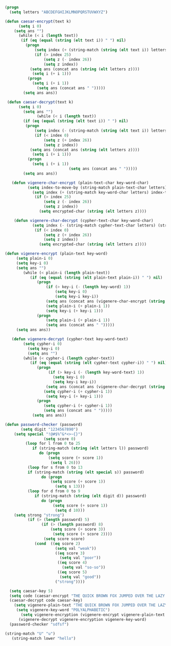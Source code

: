 #+BEGIN_SRC emacs-lisp
(progn 
  (setq letters "ABCDEFGHIJKLMNOPQRSTUVWXYZ")

(defun caesar-encrypt(text k)
      (setq i 0)
    (setq ans "")
      (while (< i (length text))
       (if (eq (equal (string (elt text i)) " ") nil)
         (progn
             (setq index (+ (string-match (string (elt text i)) letters) k))
             (if (> index 25)
                 (setq z (- index 26))
                 (setq z index))
           (setq ans (concat ans (string (elt letters z))))
            (setq i (+ i 1)))
          (progn
            (setq i (+ i 1))
              (setq ans (concat ans " ")))))
        (setq ans ans))

 (defun caesar-decrypt(text k)
      (setq i 0)
        (setq ans "")
              (while (< i (length text))
        (if (eq (equal (string (elt text i)) " ") nil)
         (progn
             (setq index (- (string-match (string (elt text i)) letters) k))
             (if (< index 0)
                 (setq z (+ index 26))
                 (setq z index))
           (setq ans (concat ans (string (elt letters z))))
            (setq i (+ i 1)))
          (progn
            (setq i (+ i 1))
                            (setq ans (concat ans " ")))))
        (setq ans ans))

   (defun vigenere-char-encrypt (plain-text-char key-word-char)
          (setq index-to-move-by (string-match plain-text-char letters))
            (setq index (+ (string-match key-word-char letters) index-to-move-by))
             (if (> index 25)
                 (setq z (- index 26))
                 (setq z index))
               (setq encrypted-char (string (elt letters z))))

    (defun vigenere-char-decrypt (cypher-text-char key-word-char)
            (setq index (- (string-match cypher-text-char letters) (string-match key-word-char letters)))
             (if (< index 0)
                 (setq z (+ index 26))
                 (setq z index))
               (setq encrypted-char (string (elt letters z))))

(defun vigenere-encrypt (plain-text key-word)
     (setq plain-i 0)
     (setq key-i 0)
     (setq ans "")
        (while (< plain-i (length plain-text))
           (if (eq (equal (string (elt plain-text plain-i)) " ") nil)
              (progn
                  (if (> key-i (- (length key-word) 1))
                      (setq key-i 0)
                      (setq key-i key-i))
                  (setq ans (concat ans (vigenere-char-encrypt (string (elt plain-text plain-i)) (string (elt key-word key-i)))))
                  (setq plain-i (+ plain-i 1))
                  (setq key-i (+ key-i 1)))
              (progn
                  (setq plain-i (+ plain-i 1))
                  (setq ans (concat ans " ")))))
     (setq ans ans))

   (defun vigenere-decrypt (cypher-text key-word-text)
        (setq cypher-i 0)
          (setq key-i 0)
          (setq ans "")
        (while (< cypher-i (length cypher-text))
           (if (eq (equal (string (elt cypher-text cypher-i)) " ") nil)
              (progn
                   (if (> key-i (- (length key-word-text) 1))
                     (setq key-i 0)
                     (setq key-i key-i))
                  (setq ans (concat ans (vigenere-char-decrypt (string (elt cypher-text cypher-i)) (string (elt key-word-text key-i)))))
                 (setq cypher-i (+ cypher-i 1))
                  (setq key-i (+ key-i 1)))
              (progn
                 (setq cypher-i (+ cypher-i 1))
                 (setq ans (concat ans " ")))))
            (setq ans ans))

(defun password-checker (password)
       (setq digit "1234567890")
    (setq special "!@#$%^&*<>~{}")
                 (setq score 0)
         (loop for l from 0 to 25
            if (string-match (string (elt letters l)) password)
               do (progn
                   (setq score (+ score 1))
                    (setq l 26)))
          (loop for s from 0 to 13
          if (string-match (string (elt special s)) password)
                do (progn
                    (setq score (+ score 1))
                      (setq s 13)))
          (loop for d from 0 to 9
             if (string-match (string (elt digit d)) password)
                do (progn
                     (setq score (+ score 1))
                      (setq d 10)))
    (setq strong "strong")
          (if (> (length password) 5)
                (if (> (length password) 8)
                    (setq score (+ score 3))
                     (setq score (+ score 2))))
                 (setq score score)
             (cond  ((eq score 2)
                      (setq val "weak"))
                      ((eq score 3)
                        (setq val "poor"))
                       ((eq score 4)
                         (setq val "so-so"))
                       ((eq score 5)
                        (setq val "good")) 
                      ("strong"))))
                                 
  (setq caesar-key 5)
  (setq code (caesar-encrypt "THE QUICK BROWN FOX JUMPED OVER THE LAZY DOGS" caesar-key))
  (caesar-decrypt code caesar-key)
    (setq vigenere-plain-text "THE QUICK BROWN FOX JUMPED OVER THE LAZY DOGS")
     (setq vigenere-key-word "POLYALPHABETIC")
       (setq vigenere-encryption (vigenere-encrypt vigenere-plain-text vigenere-key-word))
      (vigenere-decrypt vigenere-encryption vigenere-key-word)
  (password-checker "sdfsf")

(string-match "U" "u")
   (string-match lower "hello")
#+END_SRC
